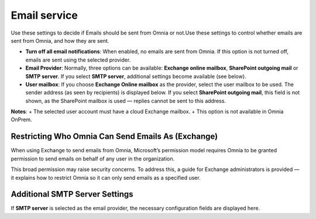 Email service
=======================================

Use these settings to decide if Emails should be sent from Omnia or not.Use these settings to control whether emails are sent from Omnia, and how they are sent.

+ **Turn off all email notifications**: When enabled, no emails are sent from Omnia. If this option is not turned off, emails are sent using the selected provider. 
+ **Email Provider**: Normally, three options can be available: **Exchange online mailbox**, **SharePoint outgoing mail** or **SMTP server**. If you select **SMTP server**, additional settings become available (see below).
+ **User mailbox**: If you choose **Exchange Online mailbox** as the provider, select the user mailbox to be used. The sender address (as seen by recipients) is displayed below. If you select **SharePoint outgoing mail**, this field is not shown, as the SharePoint mailbox is used — replies cannot be sent to this address. 

**Notes**:
+ The selected user account must have a cloud Exchange mailbox.
+ This option is not available in Omnia OnPrem.

Restricting Who Omnia Can Send Emails As (Exchange)
*******************************************************
When using Exchange to send emails from Omnia, Microsoft’s permission model requires Omnia to be granted permission to send emails on behalf of any user in the organization.

This broad permission may raise security concerns. To address this, a guide for Exchange administrators is provided — it explains how to restrict Omnia so it can only send emails as a specified user.

Additional SMTP Server Settings
************************************
If **SMTP server** is selected as the email provider, the necessary configuration fields are displayed here.

